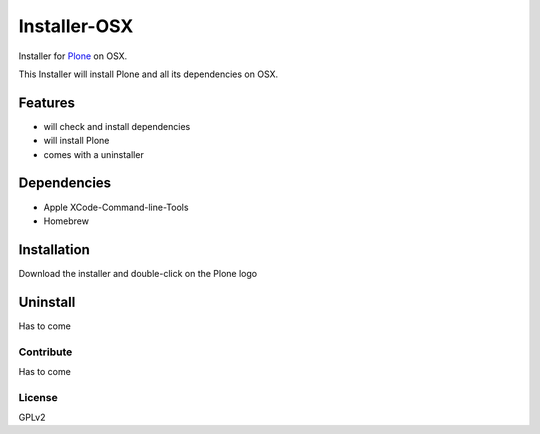 ==============
Installer-OSX
==============

Installer for `Plone`_ on OSX.


This Installer will install Plone and all its dependencies on OSX.


Features
========

- will check and install dependencies
- will install Plone
- comes with a uninstaller


Dependencies
============

- Apple XCode-Command-line-Tools
- Homebrew


Installation
============

Download the installer and double-click on the Plone logo

Uninstall
=========

Has to come

Contribute
----------

Has to come

License
-------

GPLv2



.. _Plone: https://plone.org/
